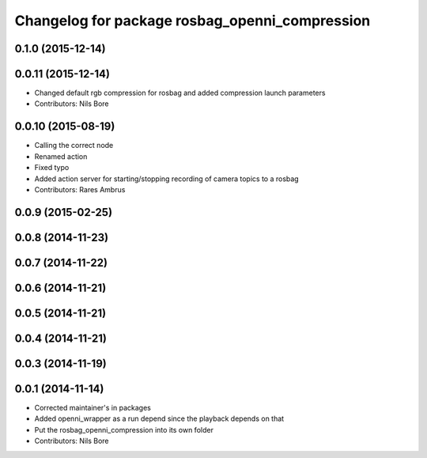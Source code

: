 ^^^^^^^^^^^^^^^^^^^^^^^^^^^^^^^^^^^^^^^^^^^^^^^
Changelog for package rosbag_openni_compression
^^^^^^^^^^^^^^^^^^^^^^^^^^^^^^^^^^^^^^^^^^^^^^^

0.1.0 (2015-12-14)
------------------

0.0.11 (2015-12-14)
-------------------
* Changed default rgb compression for rosbag and added compression launch parameters
* Contributors: Nils Bore

0.0.10 (2015-08-19)
-------------------
* Calling the correct node
* Renamed action
* Fixed typo
* Added action server for starting/stopping recording of camera topics to a rosbag
* Contributors: Rares Ambrus

0.0.9 (2015-02-25)
------------------

0.0.8 (2014-11-23)
------------------

0.0.7 (2014-11-22)
------------------

0.0.6 (2014-11-21)
------------------

0.0.5 (2014-11-21)
------------------

0.0.4 (2014-11-21)
------------------

0.0.3 (2014-11-19)
------------------

0.0.1 (2014-11-14)
------------------
* Corrected maintainer's in packages
* Added openni_wrapper as a run depend since the playback depends on that
* Put the rosbag_openni_compression into its own folder
* Contributors: Nils Bore
